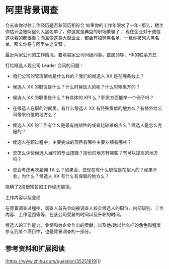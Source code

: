 * 阿里背景调查
会去查你过往工作经历是否和简历相符合
如果你的工作年限水了一年+那么，楼主你估计会被阿里列入黑名单了，你这就是典型的职场欺骗了；
现在企业对于诚信这块看的都很重；而且像这类大型企业，都会有招聘黑名单，一旦你被列入黑名单，那么你将与阿里失之交臂；

最近两家公司的工作情况，要填每家公司同级同事，直属领导，HR的联系方式

打给候选人现公司 Leader 会问的问题：

-     咱们公司的管理架构是什么样的？我们的候选人 XX 是在哪条线上？

-     候选人 XX 的职位是什么？什么时候加入的呢？什么时候离开的？

-     候选人 XX 的职责是什么？有具体的 KPI 么？职责方面能举一个例子吗？

-     在候选人在职的时间里，有什么候选人 XX 有特殊贡献的地方么？有额外给公司带来价值的地方么？

-     候选人 XX 的工作有什么是最有挑战性的或者比较难的点么？候选人是怎么克服的？

-     候选人在职过程中，主要完成的项目有哪些主要业绩有哪些？

-     您怎么评价候选人当时的专业技能？擅长的地方有哪些？有可以提高的地方吗？

-     您会考虑再次雇佣 TA 么？如果会，您现在有什么职位是在招人的？如果不会，为什么？候选人 XX 有什么有保留的地方么？

隐瞒了2段很短暂的工作经历被拒。

工作内容以及业绩

在背景调查过程中，调查人首先会向被调查人核实候选人的职位、内部级别、工作内容、工作范围等等，在该公司受雇的时间以及升职的时间。

候选人的工作能力，业绩和为企业作出的贡献，以及他/她以什么样的角色和程度参与到某个项目中，也是背景调查的一部分。

** 参考资料和扩展阅读
   [https://www.zhihu.com/question/35251819][]
